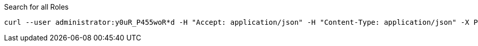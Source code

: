 :page-visibility: hidden
.Search for all Roles
[source,bash]
----
curl --user administrator:y0uR_P455woR*d -H "Accept: application/json" -H "Content-Type: application/json" -X POST http://localhost:8080/midpoint/ws/rest/roles/search --data-binary @pathToMidpointGit\samples\rest\query-all.json -v
----
